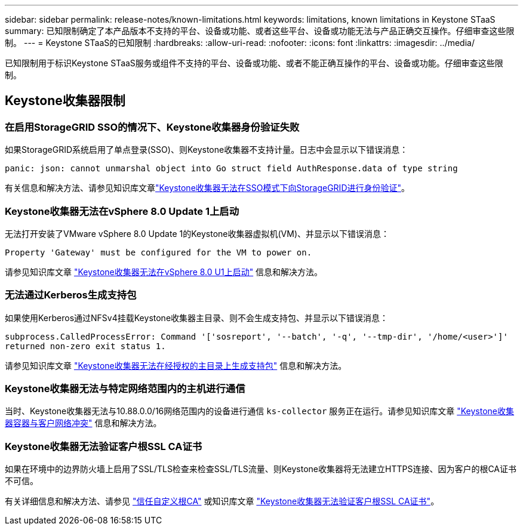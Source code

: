 ---
sidebar: sidebar 
permalink: release-notes/known-limitations.html 
keywords: limitations, known limitations in Keystone STaaS 
summary: 已知限制确定了本产品版本不支持的平台、设备或功能、或者这些平台、设备或功能无法与产品正确交互操作。仔细审查这些限制。 
---
= Keystone STaaS的已知限制
:hardbreaks:
:allow-uri-read: 
:nofooter: 
:icons: font
:linkattrs: 
:imagesdir: ../media/


[role="lead"]
已知限制用于标识Keystone STaaS服务或组件不支持的平台、设备或功能、或者不能正确互操作的平台、设备或功能。仔细审查这些限制。



== Keystone收集器限制



=== 在启用StorageGRID SSO的情况下、Keystone收集器身份验证失败

如果StorageGRID系统启用了单点登录(SSO)、则Keystone收集器不支持计量。日志中会显示以下错误消息：

`panic: json: cannot unmarshal object into Go struct field AuthResponse.data of type string`

有关信息和解决方法、请参见知识库文章link:https://kb.netapp.com/hybrid/Keystone/Collector/Keystone_Collector_fails_to_authenticate_with_StorageGRID_in_SSO_Mode["Keystone收集器无法在SSO模式下向StorageGRID进行身份验证"^]。



=== Keystone收集器无法在vSphere 8.0 Update 1上启动

无法打开安装了VMware vSphere 8.0 Update 1的Keystone收集器虚拟机(VM)、并显示以下错误消息：

`Property 'Gateway' must be configured for the VM to power on.`

请参见知识库文章 link:https://kb.netapp.com/hybrid/Keystone/Collector/Keystone_Collector_fails_to_start_on_vSphere_8.0_U1["Keystone收集器无法在vSphere 8.0 U1上启动"^] 信息和解决方法。



=== 无法通过Kerberos生成支持包

如果使用Kerberos通过NFSv4挂载Keystone收集器主目录、则不会生成支持包、并显示以下错误消息：

`subprocess.CalledProcessError: Command '['sosreport', '--batch', '-q', '--tmp-dir', '/home/<user>']' returned non-zero exit status 1.`

请参见知识库文章 https://kb.netapp.com/hybrid/Keystone/Collector/Keystone_Collector_fails_to_generate_support_bundle_on_Kerberized_home_directory["Keystone收集器无法在经授权的主目录上生成支持包"^] 信息和解决方法。



=== Keystone收集器无法与特定网络范围内的主机进行通信

当时、Keystone收集器无法与10.88.0.0/16网络范围内的设备进行通信 `ks-collector` 服务正在运行。请参见知识库文章 link:https://kb.netapp.com/hybrid/Keystone/Collector/Keystone_Collector_container_conflict_with_customer_network["Keystone收集器容器与客户网络冲突"^] 信息和解决方法。



=== Keystone收集器无法验证客户根SSL CA证书

如果在环境中的边界防火墙上启用了SSL/TLS检查来检查SSL/TLS流量、则Keystone收集器将无法建立HTTPS连接、因为客户的根CA证书不可信。

有关详细信息和解决方法、请参见 link:..//installation/configuration.html#trust-a-custom-root-ca["信任自定义根CA"^] 或知识库文章 link:https://kb.netapp.com/hybrid/Keystone/Collector/Keystone_Collector_cannot_verify_Customer_Root_SSL_CA_certificate["Keystone收集器无法验证客户根SSL CA证书"^]。
